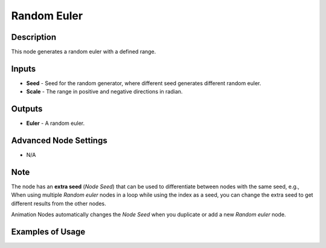 Random Euler
============

Description
-----------
This node generates a random euler with a defined range.

.. image:: images/random_euler_node.png
   :width: 160pt

Inputs
------

- **Seed** - Seed for the random generator, where different seed generates different random euler.
- **Scale** - The range in positive and negative directions in radian.

Outputs
-------

- **Euler** - A random euler.

Advanced Node Settings
----------------------

- N/A

Note
----

The node has an **extra seed** (*Node Seed*) that can be used to differentiate between nodes with the same seed, e.g., When using multiple *Random euler* nodes in a loop while using the index as a seed, you can change the extra seed to get different results from the other nodes.

Animation Nodes automatically changes the *Node Seed* when you duplicate or add a new *Random euler* node.

Examples of Usage
-----------------

.. image:: gifs/random_euler_node_example.gif
